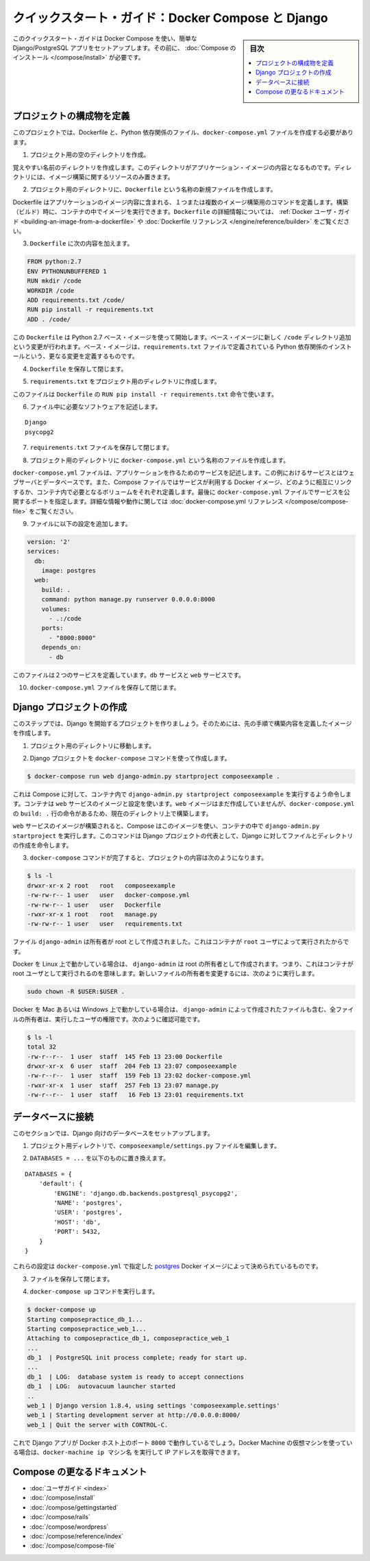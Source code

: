 .. -*- coding: utf-8 -*-
.. URL: https://docs.docker.com/compose/django/
.. SOURCE: https://github.com/docker/compose/blob/master/docs/django.md
   doc version: 1.11
      https://github.com/docker/compose/commits/master/docs/django.md
.. check date: 2016/04/28
.. Commits on Apr 9, 2016 e6797e116648fb566305b39040d5fade83aacffc
.. -------------------------------------------------------------------

.. Quickstart Guide: Docker Compose and Django

==================================================
クイックスタート・ガイド：Docker Compose と Django
==================================================

.. sidebar:: 目次

   .. contents:: 
       :depth: 3
       :local:

.. This quick-start guide demonstrates how to use Docker Compose to set up and run a simple Django/PostgreSQL app. Before starting, you’ll need to have Compose installed.

このクイックスタート・ガイドは Docker Compose を使い、簡単な Django/PostgreSQL アプリをセットアップします。その前に、 :doc:`Compose のインストール </compose/install>` が必要です。

.. Define the project components

プロジェクトの構成物を定義
==============================

.. For this project, you need to create a Dockerfile, a Python dependencies file, and a docker-compose.yml file.

このプロジェクトでは、Dockerfile と、Python 依存関係のファイル、``docker-compose.yml`` ファイルを作成する必要があります。

..    Create an empty project directory.

1. プロジェクト用の空のディレクトリを作成。

..    You can name the directory something easy for you to remember. This directory is the context for your application image. The directory should only contain resources to build that image.

覚えやすい名前のディレクトリを作成します。このディレクトリがアプリケーション・イメージの内容となるものです。ディレクトリには、イメージ構築に関するリソースのみ置きます。

..    Create a new file called Dockerfile in your project directory.

2. プロジェクト用のディレクトリに、``Dockerfile`` という名称の新規ファイルを作成します。

..    The Dockerfile defines an application’s image content via one or more build commands that configure that image. Once built, you can run the image in a container. For more information on Dockerfiles, see the Docker user guide and the Dockerfile reference.

Dockerfile はアプリケーションのイメージ内容に含まれる、１つまたは複数のイメージ構築用のコマンドを定義します。構築（ビルド）時に、コンテナの中でイメージを実行できます。``Dockerfile`` の詳細情報については、 :ref:`Docker ユーザ・ガイド <building-an-image-from-a-dockerfile>` や :doc:`Dockerfile リファレンス </engine/reference/builder>` をご覧ください。

.. Add the following content to the Dockerfile.

3. ``Dockerfile`` に次の内容を加えます。

.. code-block:: dockerfile

   
   FROM python:2.7
   ENV PYTHONUNBUFFERED 1
   RUN mkdir /code
   WORKDIR /code
   ADD requirements.txt /code/
   RUN pip install -r requirements.txt
   ADD . /code/

.. This Dockerfile starts with a Python 2.7 base image. The base image is modified by adding a new code directory. The base image is further modified by installing the Python requirements defined in the requirements.txt file.

この ``Dockerfile`` は Python 2.7 ベース・イメージを使って開始します。ベース・イメージに新しく ``/code`` ディレクトリ追加という変更が行われます。ベース・イメージは、``requirements.txt`` ファイルで定義されている Python 依存関係のインストールという、更なる変更を定義するものです。

.. Save and close the Dockerfile.

4. ``Dockerfile`` を保存して閉じます。

.. Create a requirements.txt in your project directory.

5. ``requirements.txt`` をプロジェクト用のディレクトリに作成します。

.. This file is used by the RUN pip install -r requirements.txt command in your Dockerfile.

このファイルは ``Dockerfile`` の ``RUN pip install -r requirements.txt`` 命令で使います。

.. Add the required software in the file.

6. ファイル中に必要なソフトウェアを記述します。

::

  Django
  psycopg2

.. Save and close the requirements.txt file.

7. ``requirements.txt`` ファイルを保存して閉じます。

.. Create a file called docker-compose.yml in your project directory.

8. プロジェクト用のディレクトリに ``docker-compose.yml`` という名称のファイルを作成します。

.. The docker-compose.yml file describes the services that make your app. In this example those services are a web server and database. The compose file also describes which Docker images these services use, how they link together, any volumes they might need mounted inside the containers. Finally, the docker-compose.yml file describes which ports these services expose. See the docker-compose.yml reference for more information on how this file works.

``docker-compose.yml`` ファイルは、アプリケーションを作るためのサービスを記述します。この例におけるサービスとはウェブサーバとデータベースです。また、Compose ファイルではサービスが利用する Docker イメージ、どのように相互にリンクするか、コンテナ内で必要となるボリュームをそれぞれ定義します。最後に ``docker-compose.yml`` ファイルでサービスを公開するポートを指定します。詳細な情報や動作に関しては :doc:`docker-compose.yml リファレンス </compose/compose-file>` をご覧ください。

.. Add the following configuration to the file.

9. ファイルに以下の設定を追加します。

.. code-block:: yaml

   version: '2'
   services:
     db:
       image: postgres
     web:
       build: .
       command: python manage.py runserver 0.0.0.0:8000
       volumes:
         - .:/code
       ports:
         - "8000:8000"
       depends_on:
         - db

.. This file defines two services: The db service and the web service

このファイルは２つのサービスを定義しています。``db`` サービスと ``web`` サービスです。

.. Save and close the docker-compose.yml file.

10. ``docker-compose.yml`` ファイルを保存して閉じます。

.. Create a Django project

Django プロジェクトの作成
==============================

.. In this step, you create a Django started project by building the image from the build context defined in the previous procedure.

このステップでは、Django を開始するプロジェクトを作りましょう。そのためには、先の手順で構築内容を定義したイメージを作成します。

..     Change to the root of your project directory.

1. プロジェクト用のディレクトリに移動します。

..     Create the Django project using the docker-compose command.

2. Django プロジェクトを ``docker-compose`` コマンドを使って作成します。

.. code-block:: bash

   $ docker-compose run web django-admin.py startproject composeexample .

..    This instructs Compose to run django-admin.py startproject composeeexample in a container, using the web service’s image and configuration. Because the web image doesn’t exist yet, Compose builds it from the current directory, as specified by the build: . line in docker-compose.yml.

これは Compose に対して、コンテナ内で ``django-admin.py startproject composeexample`` を実行するよう命令します。コンテナは ``web`` サービスのイメージと設定を使います。``web`` イメージはまだ作成していませんが、``docker-compose.yml`` の ``build: .`` 行の命令があるため、現在のディレクトリ上で構築します。

.. Once the web service image is built, Compose runs it and executes the django-admin.py startproject command in the container. This command instructs Django to create a set of files and directories representing a Django project.

``web`` サービスのイメージが構築されると、Compose はこのイメージを使い、コンテナの中で ``django-admin.py startproject`` を実行します。このコマンドは Django プロジェクトの代表として、Django に対してファイルとディレクトリの作成を命令します。

.. After the docker-compose command completes, list the contents of your project.

3. ``docker-compose`` コマンドが完了すると、プロジェクトの内容は次のようになります。

.. code-block:: bash

   $ ls -l
   drwxr-xr-x 2 root   root   composeexample
   -rw-rw-r-- 1 user   user   docker-compose.yml
   -rw-rw-r-- 1 user   user   Dockerfile
   -rwxr-xr-x 1 root   root   manage.py
   -rw-rw-r-- 1 user   user   requirements.txt

.. If you are running Docker on Linux, the files django-admin created are owned by root. This happens because the container runs as the root user. Change the ownership of the the new files.

.. The files django-admin created are owned by root. This happens because the container runs as the root user.

ファイル ``django-admin`` は所有者が root として作成されました。これはコンテナが ``root`` ユーザによって実行されたからです。

Docker を Linux 上で動かしている場合は、 ``django-admin`` は root の所有者として作成されます。つまり、これはコンテナが root ユーザとして実行されるのを意味します。新しいファイルの所有者を変更するには、次のように実行します。

.. code-block:: bash

   sudo chown -R $USER:$USER .

.. If you are running Docker on Mac or Windows, you should already have ownership of all files, including those generated by django-admin. List the files just verify this.

Docker を Mac あるいは Windows 上で動かしている場合は、 ``django-admin`` によって作成されたファイルも含む、全ファイルの所有者は、実行したユーザの権限です。次のように確認可能です。

.. code-block:: bash

   $ ls -l
   total 32
   -rw-r--r--  1 user  staff  145 Feb 13 23:00 Dockerfile
   drwxr-xr-x  6 user  staff  204 Feb 13 23:07 composeexample
   -rw-r--r--  1 user  staff  159 Feb 13 23:02 docker-compose.yml
   -rwxr-xr-x  1 user  staff  257 Feb 13 23:07 manage.py
   -rw-r--r--  1 user  staff   16 Feb 13 23:01 requirements.txt

.. Connect the database

データベースに接続
====================

.. In this section, you set up the database connection for Django.

このセクションでは、Django 向けのデータベースをセットアップします。

..    In your project directory, edit the composeexample/settings.py file.

1. プロジェクト用ディレクトリで、``composeexample/settings.py`` ファイルを編集します。

..    Replace the DATABASES = ... with the following:

2. ``DATABASES = ...`` を以下のものに置き換えます。

::

   DATABASES = {
       'default': {
           'ENGINE': 'django.db.backends.postgresql_psycopg2',
           'NAME': 'postgres',
           'USER': 'postgres',
           'HOST': 'db',
           'PORT': 5432,
       }
   }

.. These settings are determined by the postgres Docker image specified in docker-compose.yml.

これらの設定は ``docker-compose.yml`` で指定した `postgres <https://registry.hub.docker.com/_/postgres/>`_ Docker イメージによって決められているものです。

.. Save and close the file.

3. ファイルを保存して閉じます。

.. Run the docker-compose up command.

4. ``docker-compose up`` コマンドを実行します。

.. code-block:: bash

   $ docker-compose up
   Starting composepractice_db_1...
   Starting composepractice_web_1...
   Attaching to composepractice_db_1, composepractice_web_1
   ...
   db_1  | PostgreSQL init process complete; ready for start up.
   ...
   db_1  | LOG:  database system is ready to accept connections
   db_1  | LOG:  autovacuum launcher started
   ..
   web_1 | Django version 1.8.4, using settings 'composeexample.settings'
   web_1 | Starting development server at http://0.0.0.0:8000/
   web_1 | Quit the server with CONTROL-C.

.. At this point, your Django app should be running at port 8000 on your Docker host. If you are using a Docker Machine VM, you can use the docker-machine ip MACHINE_NAME to get the IP addres

これで Django アプリが Docker ホスト上のポート ``8000`` で動作しているでしょう。Docker Machine の仮想マシンを使っている場合は、``docker-machine ip マシン名`` を実行して IP アドレスを取得できます。

.. More Compose documentation

Compose の更なるドキュメント
==============================

..
    User guide
    Installing Compose
    Getting Started
    Get started with Rails
    Get started with WordPress
    Command line reference
    Compose file reference

* :doc:`ユーザガイド <index>`
* :doc:`/compose/install`
* :doc:`/compose/gettingstarted`
* :doc:`/compose/rails`
* :doc:`/compose/wordpress`
* :doc:`/compose/reference/index`
* :doc:`/compose/compose-file`

.. seealso:: 

   Quicks
      https://docs.docker.com/machine/reference/


